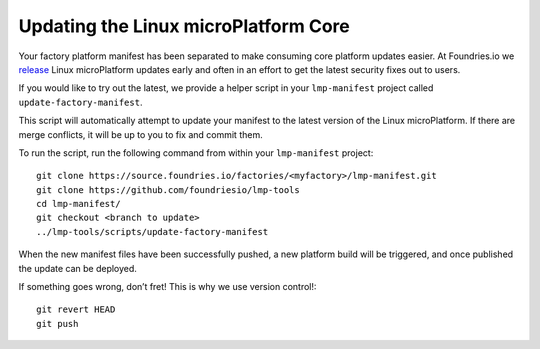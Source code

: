 Updating the Linux microPlatform Core
=====================================

Your factory platform manifest has been separated to make consuming core
platform updates easier. At Foundries.io we `release`_ Linux microPlatform
updates early and often in an effort to get the latest security fixes out to
users.

.. _release:
   https://github.com/foundriesio/lmp-manifest/releases

If you would like to try out the latest, we provide a helper script in your ``lmp-manifest`` project called ``update-factory-manifest``.

This script will automatically attempt to update your manifest to the latest version of the Linux microPlatform. If there are merge conflicts, it will be up to you to fix and commit them.

To run the script, run the following command from within your ``lmp-manifest`` project::

  git clone https://source.foundries.io/factories/<myfactory>/lmp-manifest.git
  git clone https://github.com/foundriesio/lmp-tools
  cd lmp-manifest/
  git checkout <branch to update>
  ../lmp-tools/scripts/update-factory-manifest

When the new manifest files have been successfully pushed, a new platform build will be triggered, and once published the update can be deployed.

If something goes wrong, don’t fret! This is why we use version control!::

  git revert HEAD
  git push

